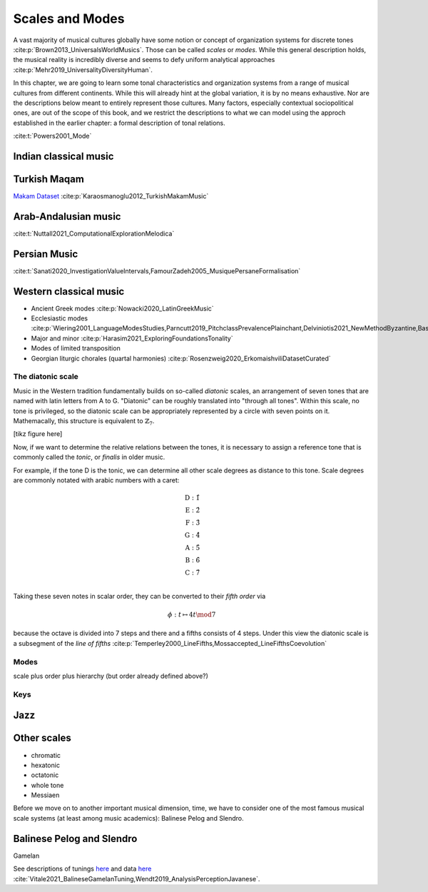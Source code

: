 Scales and Modes
================

A vast majority of musical cultures globally have some notion or concept of organization systems 
for discrete tones :cite:p:`Brown2013_UniversalsWorldMusics`. Those can be called *scales* or *modes*. 
While this general description holds, the musical reality is incredibly diverse and seems to defy 
uniform analytical approaches :cite:p:`Mehr2019_UniversalityDiversityHuman`. 

In this chapter, we are going to learn some tonal characteristics and organization systems from a range of
musical cultures from different continents. While this will already hint at the global variation,
it is by no means exhaustive. Nor are the descriptions below meant to entirely represent those cultures.
Many factors, especially contextual sociopolitical ones, are out of the scope of this book, and we 
restrict the descriptions to what we can model using the approch established in the earlier chapter: 
a formal description of tonal relations.

:cite:t:`Powers2001_Mode` 

Indian classical music
----------------------

Turkish Maqam
-------------

`Makam Dataset <https://ratioscore.humdrum.org/turkish/>`_ :cite:p:`Karaosmanoglu2012_TurkishMakamMusic`

Arab-Andalusian music
---------------------

:cite:t:`Nuttall2021_ComputationalExplorationMelodica`

Persian Music 
-------------

:cite:t:`Sanati2020_InvestigationValueIntervals,FamourZadeh2005_MusiquePersaneFormalisation`

Western classical music
-----------------------

- Ancient Greek modes :cite:p:`Nowacki2020_LatinGreekMusic`
- Ecclesiastic modes :cite:p:`Wiering2001_LanguageModesStudies,Parncutt2019_PitchclassPrevalencePlainchant,Delviniotis2021_NewMethodByzantine,BasCornelissen2020_ModeClassificationNatural,Angel2020_ExploringMusicalizationTexts`
- Major and minor :cite:p:`Harasim2021_ExploringFoundationsTonality`
- Modes of limited transposition
- Georgian liturgic chorales (quartal harmonies) :cite:p:`Rosenzweig2020_ErkomaishviliDatasetCurated`

The diatonic scale
~~~~~~~~~~~~~~~~~~

Music in the Western tradition fundamentally builds on
so-called *diatonic* scales, an arrangement of seven tones
that are named with latin letters from A to G. "Diatonic" can 
be roughly translated into "through all tones". Within this scale,
no tone is privileged, so the diatonic scale can be appropriately 
represented by a circle with seven points on it. Mathemacally, 
this structure is equivalent to :math:`\mathbb{Z}_7`.

[tikz figure here]

Now, if we want to determine the relative relations between the tones, 
it is necessary to assign a reference tone that is commonly called the *tonic*, 
or *finalis* in older music.

For example, if the tone D is the tonic, we can determine all other scale degrees 
as distance to this tone. Scale degrees are commonly notated with arabic numbers with a caret:

.. math::
   \text{D}: \hat{1}\\
   \text{E}: \hat{2}\\
   \text{F}: \hat{3}\\
   \text{G}: \hat{4}\\
   \text{A}: \hat{5}\\
   \text{B}: \hat{6}\\
   \text{C}: \hat{7}\\

Taking these seven notes in scalar order, they can be converted to their *fifth order* via 

.. math::
   \phi: t \mapsto 4t \mod 7

because the octave is divided into 7 steps and there and a fifths consists of 4 steps.
Under this view the diatonic scale is a subsegment 
of the *line of fifths* :cite:p:`Temperley2000_LineFifths,Mossaccepted_LineFifthsCoevolution`

.. exercise::
   :label: ex:tonnetz

   How does the fifth order relate to the Euler Space / Tonnetz mentioned earlier?

.. solution:: ex:tonnetz
   :label: sol:tonnetz 

   This is the solution

Modes
~~~~~

scale plus order plus hierarchy (but order already defined above?)

Keys
~~~~

Jazz 
----

Other scales
------------

- chromatic
- hexatonic
- octatonic
- whole tone
- Messiaen

Before we move on to another important musical dimension, time, we have to consider 
one of the most famous musical scale systems (at least among music academics): Balinese Pelog and Slendro.

Balinese Pelog and Slendro
--------------------------

Gamelan 

See descriptions of tunings `here <http://www.aawmjournal.com/articles/2021b/Vitale_Sethares_AAWM_Vol_9_2.pdf>`_ 
and data `here <http://www.aawmjournal.com/supplemental/2021b/TothGongKebyarSpreadsheets.zip>`_ 
:cite:`Vitale2021_BalineseGamelanTuning,Wendt2019_AnalysisPerceptionJavanese`.